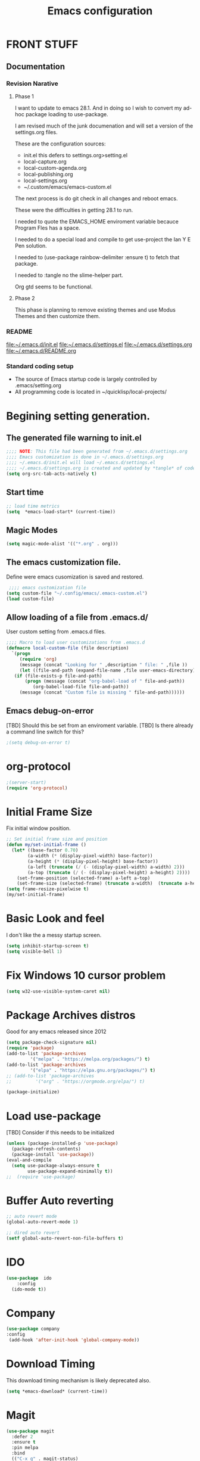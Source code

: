 #+STARTUP: overview
#+TITLE: Emacs configuration
#+OPTIONS: num:nil ^:nil
#+EXPORT-FILENAME: init.el
#+INDEX: Emacs!Configuration
* Report Debug START  :noexport:
#+BEGIN_SRC emacs-lisp
(message "Debug START")
#+END_SRC

* FRONT STUFF

** Documentation
*** Revision Narative

**** Phase 1
  I want to update to emacs 28.1. And in doing so I wish to convert my ad-hoc  package loading to use-package.

  I am revised much of the junk documenation and will set a version of the settings.org files.

  These are the configuration sources:
    - init.el this defers to settings.org>setting.el
    - local-capture.org
    - local-custom-agenda.org
    - local-publishing.org
    - local-settings.org
    - ~/.custom/emacs/emacs-custom.el

  The next process is do git check in all changes and reboot emacs.

  These were the difficulties in getting 28.1 to run.

  I needed to quote the EMACS_HOME enviroment variable becauce Program Fles has a space.

  I needed to do a special load and compile to get use-project the Ian Y E Pen solution.

  I needed to (use-package rainbow-delimiter :ensure t) to fetch that package.

  I needed to :tangle no the slime-helper part.

  Org gtd seems to be functional.
  
****  Phase 2
  This  phase  is planning to remove existing themes and  use Modus Themes and then customize them.
*** README
 [[file:~/.emacs.d/init.el]]
 [[file:~/.emacs.d/settings.el]]
 [[file:~/.emacs.d/settings.org]]
 [[file:~/.emacs.d/README.org]]
*** Standard coding setup
 - The source of Emacs startup code is largely controlled by .emacs/setting.org
 - All programming code is located in ~/quicklisp/local-projects/

* Begining setting generation.
** The generated file warning to init.el
#+BEGIN_SRC emacs-lisp
  ;;;; NOTE: This file had been generated from ~/.emacs.d/settings.org
  ;;;; Emacs customization is done in ~/.emacs.d/settings.org
  ;;;; ~/.emacs.d/init.el will load ~/.emacs.d/settings.el
  ;;;; ~/.emacs.d/settings.org is created and updated by *tangle* of code blocks from  settings.org
  (setq org-src-tab-acts-natively t)
#+END_SRC

** Start time
  #+BEGIN_SRC emacs-lisp
  ;; load time metrics
  (setq  *emacs-load-start* (current-time))
  #+END_SRC

** Magic Modes
#+BEGIN_SRC emacs-lisp
  (setq magic-mode-alist '(("*.org" . org)))
#+END_SRC
** The emacs customization file.
 Define were emacs cusomization is saved and restored.
 #+BEGIN_SRC emacs-lisp
    ;;;; emacs customization file
   (setq custom-file "~/.config/emacs/.emacs-custom.el")
   (load custom-file)
 #+END_SRC

** Allow loading of a file from .emacs.d/
 User custom setting from .emacs.d files.
#+BEGIN_SRC emacs-lisp
  ;;;; Macro to load user customizations from .emacs.d
  (defmacro local-custom-file (file description)
    `(progn
       (require 'org)
       (message (concat "Looking for " ,description " file: " ,file ))
       (let ((file-and-path (expand-file-name ,file user-emacs-directory)))
	 (if (file-exists-p file-and-path)
	     (progn (message (concat "org-babel-load of " file-and-path))
		    (org-babel-load-file file-and-path))
	   (message (concat "Custom file is missing " file-and-path))))))

#+END_SRC
** Emacs debug-on-error
   [TBD] Should this be set from an enviroment variable.
   [TBD] Is there already a command line switch for this?
  #+BEGIN_SRC emacs-lisp
  ;(setq debug-on-error t)
  #+END_SRC

* org-protocol
#+BEGIN_SRC emacs-lisp
  ;(server-start)
  (require 'org-protocol)
#+END_SRC
* Initial Frame Size
Fix initial window position.
  #+BEGIN_SRC emacs-lisp
  ;; Set initial frame size and position
  (defun my/set-initial-frame ()
    (let* ((base-factor 0.70)
          (a-width (* (display-pixel-width) base-factor))
          (a-height (* (display-pixel-height) base-factor))
          (a-left (truncate (/ (- (display-pixel-width) a-width) 2)))
          (a-top (truncate (/ (- (display-pixel-height) a-height) 2))))
      (set-frame-position (selected-frame) a-left a-top)
      (set-frame-size (selected-frame) (truncate a-width)  (truncate a-height) t)))
  (setq frame-resize-pixelwise t)
  (my/set-initial-frame)
  #+END_SRC

* Basic Look and feel
I don't like the a messy startup screen.

 #+BEGIN_SRC emacs-lisp
   (setq inhibit-startup-screen t)
   (setq visible-bell 1)
 #+END_SRC
* Fix Windows 10 cursor problem
 #+BEGIN_SRC emacs-lisp
 (setq w32-use-visible-system-caret nil)
 #+END_SRC

* Package Archives distros
Good for any emacs released since 2012
#+BEGIN_SRC emacs-lisp
  (setq package-check-signature nil)
  (require 'package)
  (add-to-list 'package-archives
	       '("melpa" . "https://melpa.org/packages/") t)
  (add-to-list 'package-archives
	       '("elpa" . "https://elpa.gnu.org/packages/") t)
  ;; (add-to-list 'package-archives
  ;; 	     '("org" . "https://orgmode.org/elpa/") t)

  (package-initialize)
#+END_SRC
* Load use-package
  [TBD] Consider if this needs to be initialized
#+BEGIN_SRC emacs-lisp
(unless (package-installed-p 'use-package)
  (package-refresh-contents)
  (package-install 'use-package))
(eval-and-compile
  (setq use-package-always-ensure t
        use-package-expand-minimally t))
;;  (require 'use-package)
#+END_SRC
* Buffer Auto reverting
#+BEGIN_SRC emacs-lisp
  ;; auto revert mode
  (global-auto-revert-mode 1)

  ;; dired auto revert
  (setf global-auto-revert-non-file-buffers t)
#+END_SRC
* IDO
#+BEGIN_SRC emacs-lisp
(use-package  ido
    :config
  (ido-mode t))
#+END_SRC
* Company
#+BEGIN_SRC emacs-lisp
  (use-package company
  :config
   (add-hook 'after-init-hook 'global-company-mode))
#+END_SRC
* Download Timing
This download timing mechanism is likely deprecated also.
#+BEGIN_SRC emacs-lisp
(setq *emacs-download* (current-time))
#+END_SRC

* Magit
#+BEGIN_SRC emacs-lisp
(use-package magit
  :defer 2
  :ensure t
  :pin melpa
  :bind
  (("C-x g" . magit-status)
   ("C-x M-d" . magit-dispatch-popup)))
 #+END_SRC
* org-roam
  I am setting up org-roam
#+BEGIN_SRC emacs-lisp
  (use-package org-roam
    :ensure t
    :init
    (setq org-roam-v2-ack t)
    :custom
    (org-roam-directory (file-truename "~/org/roam/"))
    :bind (("C-c n l" . org-roam-buffer-toggle)
	   ("C-c n f" . org-roam-node-find)
	   ("C-c n g" . org-roam-graph)
	   ("C-c n i" . org-roam-node-insert)
	   ("C-c n c" . org-roam-capture)
	   ;; Dailies
	   ("C-c n j" . org-roam-dailies-capture-today))
    :config
    (org-roam-db-autosync-mode)
    ;; If using org-roam-protocol
    (require 'org-roam-protocol))
#+END_SRC

* Crossplatform filename
Attempt specifiy filepaths in a cross platform way.

Another strategy would be specify classes of base paths in one place and
specify specific crossplatform functions and macros for path construction.
#+BEGIN_SRC emacs-lisp
(fset 'convert-windows-filename
      (if (fboundp 'cygwin-convert-file-name-from-windows)
	  'cygwin-convert-file-name-from-windows
	  'convert-standard-filename))
#+END_SRC

* Copy Filename to Buffer
#+BEGIN_SRC emacs-lisp
(defun my-put-file-name-on-clipboard ()
  "Put the current file name on the clipboard"
  (interactive)
  (let ((filename (if (equal major-mode 'dired-mode)
                      default-directory
                    (buffer-file-name))))
    (when filename
      (with-temp-buffer
        (insert filename)
        (clipboard-kill-region (point-min) (point-max)))
      (message filename))))
#+END_SRC
* Setting up Aspell
aspell configuration is in [[~/.aspell.conf]]
Fixed on 7/2/2022 moving to DESKER
#+BEGIN_SRC emacs-lisp
  (setq ispell-program-name "aspell")
#+END_SRC
* Generic arguments, paths and strings.
#+BEGIN_SRC emacs-lisp
  (defun double-quote-string(s)
     (concat "\"" s "\""))

  (defun single-quote-string (s)
     (concat "\'" s "\'"))

  (defun double-quote-list (l)
    (mapcar 'double-quote-string l))

  (defun single-quote-list (l)
    (mapcar 'single-quote-string l))

  (defun join-with-spaces (args)
     (mapconcat 'identity args " "))
#+END_SRC
* External Subsytems
  msys2 and cygwin have internal file system roots in Windows, those roots are defined here.
** Subsytem Roots
   Define where the roots of the file systems are located on Windows.
*** Cygwin Root
  #+BEGIN_SRC emacs-lisp
	(setq +cygwin64-base-path+ "C:/cygwin64")
  #+END_SRC
*** msys2 root
  #+BEGIN_SRC emacs-lisp
    ;; Paths to msys2 file root
    (let ((mingw64-root-mount "C:/devel/msys64")
	  (mingw64-bin-mount "C:/devel/msys64/usr/bin"))

    (add-to-list 'exec-path (concat mingw64-root-mount "/mingw64/bin"))
    (add-to-list 'exec-path (concat mingw64-root-mount "/usr/local/bin"))
    (add-to-list 'exec-path (concat mingw64-root-mount "/usr/bin"))
    (add-to-list 'exec-path mingw64-bin-mount))
    (setq +msys64-base-path+ "C:/devel/msys64/")
  #+END_SRC
** Subsystem emulators
   Subsystem parts need to be emulated.
*** Cygwin Emulator
 #+BEGIN_SRC emacs-lisp
       (defun cygwin64-file-exists-p (file)
	 (file-exists-p (concat +cygwin64-base-path+ file)))
 #+END_SRC
*** msys2 Emulator
 #+BEGIN_SRC emacs-lisp
   (defun msys64-file-exists-p (file)
     (file-exists-p (concat +msys64-base-path+ file)))

   (defun msys2-command (cmd params)
      (join-with-spaces (cons (msys2-command-string cmd) params)))


   (defun msys2-command-string (cmd)
     (concat +msys64-base-path+ "usr/bin/" cmd ".exe"))
 #+END_SRC
** Tools implemanted for various subsystems
*** Cygwin Tools
    No tools for cygwin yet.
*** msys2 Tools
**** msys2/bash run
     Start a command in a msys2 shell
   #+BEGIN_SRC emacs-lisp
     (defun start-under-bash-login-shell (shell-task)
     "Excute a msys2-command under a msys2-64 bash login shell"
       (list (msys2-command-string "env")
	     (double-quote-string "MSYSTEM=MINGW64")
	     (msys2-command-string "bash")
	     "-l"
	     "-c"
	     shell-task))
    #+END_SRC
* Modus Theme Configuration
Main Page: [[https://protesilaos.com/emacs/modus-themes]]
#+BEGIN_SRC emacs-lisp
    (set-face-attribute 'default nil :height 120)
    (require 'modus-themes)
    (setq modus-themes-mode-line '(accented borderless))
    (setq modus-themes-region '(bg-only))
    (setq modus-themes-paren-match '(bold intense))
    (setq modus-themes-lang-checkers '(background intense))
    (setq modus-themes-italic-constructs t)
    (setq modus-themes-bold-contructs t)
  ;;; Org Mode
  (setq modus-themes-heading
	`((1 . (rainbow bold intense 1.7))
	  (2 . (rainbow bold intense 1.6))
	  (3 . (rainbow bold intense 1.5))
	  (4 . (rainbow bold intense 1.4))
	  (5 . (rainbow bold intense 1.3))
	  (6 . (rainbow bold intense 1.2))
	  (t . (rainbow bold background 1.0))))
  (setq modus-themes-org-agenda
      '((header-block . (variable-pitch 1.5))
	(header-date . (grayscale workaholic bold-today 1.2))
	(event . (accented italic varied))
	(scheduled . uniform)
	(habit . traffic-light)))
  (load-theme 'modus-vivendi t)
#+END_SRC

* Rainbow Delimeters
#+BEGIN_SRC emacs-lisp tangle:no
  (use-package rainbow-delimiters
    :ensure t)
  (add-hook 'prog-mode-hook #'rainbow-delimiters-mode)
#+END_SRC

* Shells
  [TBD] Decide what is CRUFF here.
  I am attempting to use the friendly-shell infrastructure.

  shell/git-bash works but has prompt problems.
#+BEGIN_SRC emacs-lisp
      (use-package friendly-shell
	:ensure t
	:config   
	  (defun shell/git-bash (&optional path)
	     (interactive)
	     (friendly-shell :path path
			     :interpreter "C:/Program Files/Git/bin/bash.exe"
			     ;;:interpreter-args '("-l")
			     )))


      (use-package friendly-remote-shell
	:ensure t
	:config
	   (defun shell/cisco (&optional path)
	     (interactive)
	     (with-shell-interpreter-connection-local-vars
	       (friendly-remote-shell :path path))))



	  ;; (setq win-shell-implementaions
		    ;;       `((cmd (shell))
		    ;; 	(ming64 ((defun my-shell-setup ()
		    ;;        "For Cygwin bash under Emacs 20"

		    ;;          (setq comint-scroll-show-maximum-output 'this)
		    ;;          (make-variable-buffer-local 'comint-completion-addsuffix))
		    ;;            (setq comint-completion-addsuffix t)
		    ;;            ;; (setq comint-process-echoes t) ;; reported that this is no longer needed
		    ;;            (setq comint-eol-on-send t)
		    ;;            (setq w32-quote-process-args ?\")
		    ;;            (add-hook 'shell-mode-hook 'my-shell-setup)))))

		    ;; (defun win-shell ())

		    ;; ;;; The MSYS-SHELL

		    ;; (defun msys-shell () 
		    ;;   (interactive)
		    ;;   (let ((explicit-shell-file-name (convert-standard-filename "c:/devel/msys64/usr/bin/bash.exe"))
		    ;; 	(shell-file-name "bash")
		    ;; 	(explicit-bash.exe-args '("--noediting" "--login" "-i"))) 
		    ;;     (setenv "SHELL" shell-file-name)
		    ;;     (add-hook 'comint-output-filter-functions 'comint-strip-ctrl-m)
		    ;;     (shell)))

		    ;; ;;; The MINGW64-SHELL

		    ;; (defun mingw64-shell () 
		    ;;        (interactive)
		    ;;        (let (( explicit-shell-file-name (convert-standard-filename  "c:/devel/msys64/mingw64/bin/bash.exe")))
		    ;; 	 (shell "*bash*")
		    ;; 	     (call-interactively 'shell)))
#+END_SRC
** Add shell extensions
[TBD] If this is org shell extenstion then put this in org-mode section.
#+BEGIN_SRC emacs-lisp
(use-package shx
  :ensure t)
#+END_SRC
* Tramp
[TBD] Review if this is correct after SSH has been reinstalled.
** The default connection method is plink
#+BEGIN_SRC emacs-lisp
(require 'tramp)
(setq tramp-default-method "plink")
;(setq tramp-verbose 10)
#+END_SRC
** Remote shell to cisco
#+BEGIN_SRC emacs-lisp
(defun cisco-remote-shell ()
  (interactive)
  (let ((default-directory "/plink:osmc@192.168.1.43:~"))
  (shell)))
#+END_SRC
* Paredit mode
  #+BEGIN_SRC emacs-lisp
    (use-package paredit
      :ensure t
      :config
	(add-hook 'lisp-mode-hook #'paredit-mode))
  #+END_SRC
* LISP Language
  I have many versions of LISP to use under emacs slime.
  I use quicklisp to download LISP packages.
  [TBD] I use autocomplete for slime complettion, but am considering switching to helm.
** Provision Various Common LISPs
 #+INDEX: Common Lisp!Provisioning
 Universal Startup Code should be here.
*** Provision standard SBCL
 Return the standard SBCL options.
 #+BEGIN_SRC emacs-lisp
    (defun standard-sbcl-options()
      '("--noinform"))
 #+END_SRC
*** RAW Binary
**** Common
When the executable exec-path is found generate a slime enstry under tag having the env enviroment.
#+BEGIN_SRC emacs-lisp
  (defun only-sbcl-p (tag exec-path env)
      (when (file-exists-p exec-path)
         (list tag
	   `( ,exec-path ,@(double-quote-list (standard-sbcl-options)))
	       :env
	       env)))
#+END_SRC
**** Provision the LISPs
#+INDEX: SBCL!Slime provisioning
SBCL versions:
  - Add SBCL-2.0.0 msys2 compiled 
  - Add SBCL-2.2.1 msys2 compiled
#+BEGIN_SRC emacs-lisp
  ;; (defun sbcl-2-0-0 ()
  ;;   (only-sbcl-p 'sbcl-2.0.0 "C:/devel/msys64/usr/local/sbcl-2.0.0/bin/sbcl.exe"
  ;; 	       (list (concat "HOME=" (getenv "HOME")) "SBCL_HOME=C:/devel/msys64/usr/local/sbcl-2.0.0/lib/sbcl")))

  ;; (defun sbcl-2-2-1()
  ;;   (only-sbcl-p 'sbcl-2.2.1 "C:/devel/msys64/usr/local/sbcl-2.2.1/bin/sbcl.exe"
  ;; 	       (list (concat "HOME=" (getenv "HOME")) "SBCL_HOME=C:/devel/msys64/usr/local/sbcl-2.2.1/lib/sbcl")))

  ;; (defun sbcl-2-2-5()
  ;;   (only-sbcl-p 'sbcl-2.2.5 "C:/devel/msys64/usr/local/sbcl-2.2.5/bin/sbcl.exe"
  ;; 	       (list (concat "HOME=" (getenv "HOME")) "SBCL_HOME=C:/devel/msys64/usr/local/sbcl-2.2.5/lib/sbcl")))
  (defun sbcl-2-2-6()
    (only-sbcl-p 'sbcl-2.2.6 "C:/devel/msys64/usr/local/sbcl-2.2.6/bin/sbcl.exe"
		 (list (concat "HOME=" (getenv "HOME")) "SBCL_HOME=C:/devel/msys64/usr/local/sbcl-2.2.6/lib/sbcl")))
#+END_SRC
*** Provision ABCL
  When java and ABCL are located create an ABCL slime item.
  #+BEGIN_SRC emacs-lisp
  (defmacro provision-abcl()
    `(when (and (file-exists-p  (convert-standard-filename "C:/Program Files/ABCL/abcl.jar")))
	  `(abcl  ("java" "-jar" ,(convert-standard-filename "C:/Program Files/ABCL/abcl.jar")))))
  #+END_SRC
*** Provision CCL
  When a specific CCL binary is present create a CCL slime item.
    #+BEGIN_SRC emacs-lisp
      (defun provision-ccl ()
	(let ((ccl "C:/Users/zzzap/quicklisp/local-projects/ccl/wx86cl64.exe"))
          (when (file-exists-p ccl)
            `(ccl-64 (,ccl)))))
    #+END_SRC

*** Provision CLISP
CLISP provisioning has not been thought out yet.
**** On MSYS2
MSYS2 versions of CLISP are not provisioned.
#+BEGIN_SRC emacs-lisp
  (defun provision-clisp-msys64 ()
    (when nil
    `(clisp-msys64 ())))
#+END_SRC
**** On CYGWIN when emacs running under cygwin
CYGWIN version of CLISP is not provisioned
#+BEGIN_SRC emacs-lisp
  (defun provision-clisp-cygwin64()
    (when nil
    `(clisp-cygwin64 ())))
#+END_SRC
** SLIME
   Slime is the inferface to LISP on emacs.
 #+INDEX: Common Lisp!Slime Provisioning
*** slime-company
#+BEGIN_SRC emacs-lisp
(use-package slime-company
  :after (slime company)
  :config (setq slime-company-completion 'fuzzy
                slime-company-after-completion 'slime-company-just-one-space))
#+END_SRC
*** quicklisp-helper
 [UPGRADE HACK]The slime  helper during the  28.1 upgrade and quicklisp-helper needed :tangle no to avoid errors/
 Load the quicklisp-helper file 
 #+INDEX: Common Lisp!quicklisp, slime helper
 #+INDEX: quicklisp!slime helper
 #+INDEX: Slime!quicklisp helper
 #+BEGIN_SRC emacs-lisp :tangle no
   ;;;; Build the implemenation lisp dynamically.
   ;;;; Remove all nil items from the list.
     ;;;; Load slime helper
     (load (expand-file-name "~/quicklisp/slime-helper.el"))
 #+END_SRC
*** slime-lisp-implementations
 #+INDEX: Slime!LISP Implmentations
 #+BEGIN_SRC emacs-lisp
   (setq slime-lisp-implementations
	 (seq-filter (lambda (e) e)
	   (list
	     (provision-ccl)
	     (sbcl-2-2-6)
	     (provision-clisp-msys64)
	     (provision-clisp-cygwin64))))
	    ; (provision-abcl)
 #+END_SRC

*** Option  for SLIME
    Can I delete this?
  #+BEGIN_SRC emacs-lisp
  (setq slime-contribs '(slime-fancy))
  (global-set-key "\C-cs" 'slime-selector)
  #+END_SRC

*** Enable lisp-mode .lisp and .asd files
  #+BEGIN_SRC emacs-lisp
  (setq auto-mode-alist
	(append '((".*\\.asd\\'" . lisp-mode))
		auto-mode-alist))

  (setq auto-mode-alist
	(append '((".*\\.cl\\'" . lisp-mode))
		auto-mode-alist))
  #+END_SRC

*** Common Lisp HyperSpec
  I use my local clone of the Hyperspec
**** TODO Fix when HyperSpec is loaded.
  #+BEGIN_SRC emacs-lisp
  ;(setq common-lisp-hyperspec-root (convert-standard-filename (getenv "HyperSpec")))
  #+END_SRC

* Pascal Setup
  [TBD] I have no pascal compiler configured.
#+BEGIN_SRC emacs-lisp
(add-hook 'pascal-mode-hook
	  (lambda ()
	    (set (make-local-variable 'compile-command)
		 (concat "fpc " (file-name-nondirectory (buffer-file-name)))))
	  t)

(setq auto-mode-alist
      (append '((".*\\.pas\\'" . pascal-mode))
	      auto-mode-alist))

(setq auto-mode-alist
      (append '((".*\\.pp\\'" . pascal-mode))
	      auto-mode-alist))

(setq auto-mode-alist
      (append '((".*\\.yml\\'" . yaml-mode))
	      auto-mode-alist))
#+END_SRC

* Org Mode Customizations
#+INDEX: org-mode!main configuration
The newest redesign of org mode gtd is to use a per user setup with no public shared data.
All the newest stuff will be in ~/org/gtd/
** killing frame for org-protcol capture
#+BEGIN_SRC emacs-lisp
  ;; Kill the frame if one was created for the capture
  (defvar kk/delete-frame-after-capture 0 "Whether to delete the last frame after the current capture")

  (defun kk/delete-frame-if-neccessary (&rest r)
    (cond
     ((= kk/delete-frame-after-capture 0) nil)
     ((> kk/delete-frame-after-capture 1)
      (setq kk/delete-frame-after-capture (- kk/delete-frame-after-capture 1)))
     (t
      (setq kk/delete-frame-after-capture 0)
      (delete-frame))))

  (advice-add 'org-capture-finalize :after 'kk/delete-frame-if-neccessary)
  (advice-add 'org-capture-kill :after 'kk/delete-frame-if-neccessary)
  (advice-add 'org-capture-refile :after 'kk/delete-frame-if-neccessary)
#+END_SRC
** Create permanent links for each heading in an org file.  
   Create CUSTOM_ID for each heading bases on a uniqure random sequence.
 #+BEGIN_SRC emacs-lisp  :tangle no :noexport:
	     (require 'org-id)
	     (setq org-id-link-to-org-use-id 'create-if-interactive-and-no-custom-id)

	   (defun eos/org-custom-id-get (&optional pom create prefix)
	     "Get the CUSTOM_ID property of the entry at point-or-marker POM.
	      If POM is nil, refer to the entry at point. If the entry does
	      not have an CUSTOM_ID, the function returns nil. However, when
	      CREATE is non nil, create a CUSTOM_ID if none is present
	      already. PREFIX will be passed through to `org-id-new'. In any
	      case, the CUSTOM_ID of the entry is returned."
	     (interactive)
	     (org-with-point-at pom
	       (let ((id (org-entry-get nil "CUSTOM_ID")))
		 (cond
		  ((and id (stringp id) (string-match "\\S-" id))
		   id)
		  (create
		   (setq id (org-id-new (concat prefix "h")))
		   (org-entry-put pom "CUSTOM_ID" id)
		   (org-id-add-location id (buffer-file-name (buffer-base-buffer)))
		   id)))))

     (defun org-id-new (&optional prefix)
       "Create a new globally unique ID.

     An ID consists of two parts separated by a colon:
     - a prefix
     - a unique part that will be created according to `org-id-method'.

     PREFIX can specify the prefix, the default is given by the variable
     `org-id-prefix'.  However, if PREFIX is the symbol `none', don't use any
     prefix even if `org-id-prefix' specifies one.

     So a typical ID could look like \"Org-4nd91V40HI\"."
       (let* ((prefix (if (eq prefix 'none)
			  ""
			(concat (or prefix org-id-prefix) "-")))
	      unique)
	 (if (equal prefix "-") (setq prefix ""))
	 (cond
	  ((memq org-id-method '(uuidgen uuid))
	   (setq unique (org-trim (shell-command-to-string org-id-uuid-program)))
	   (unless (org-uuidgen-p unique)
	     (setq unique (org-id-uuid))))
	  ((eq org-id-method 'org)
	   (let* ((etime (org-reverse-string (org-id-time-to-b36)))
		  (postfix (if org-id-include-domain
			       (progn
				 (require 'message)
				 (concat "@" (message-make-fqdn))))))
	     (setq unique (concat etime postfix))))
	  (t (error "Invalid `org-id-method'")))
	 (concat prefix unique)))

	 ;; automatically add ids to captured headlines
	 (add-hook 'org-capture-prepare-finalize-hook
		   (lambda () (eos/org-custom-id-get (point) 'create)))


   (defun org-id-new (&optional prefix)
     "Create a new globally unique ID.

   An ID consists of two parts separated by a colon:
   - a prefix
   - a unique part that will be created according to `org-id-method'.

   PREFIX can specify the prefix, the default is given by the variable
   `org-id-prefix'.  However, if PREFIX is the symbol `none', don't use any
   prefix even if `org-id-prefix' specifies one.

   So a typical ID could look like \"Org-4nd91V40HI\"."
     (let* ((prefix (if (eq prefix 'none)
			""
		      (concat (or prefix org-id-prefix) "-")))
	    unique)
       (if (equal prefix "-") (setq prefix ""))
       (cond
	((memq org-id-method '(uuidgen uuid))
	 (setq unique (org-trim (shell-command-to-string org-id-uuid-program)))
	 (unless (org-uuidgen-p unique)
	   (setq unique (org-id-uuid))))
	((eq org-id-method 'org)
	 (let* ((etime (org-reverse-string (org-id-time-to-b36)))
		(postfix (if org-id-include-domain
			     (progn
			       (require 'message)
			       (concat "@" (message-make-fqdn))))))
	   (setq unique (concat etime postfix))))
	(t (error "Invalid `org-id-method'")))
       (concat prefix unique)))


 (defun eos/org-add-ids-to-headlines-in-file ()
   "Add CUSTOM_ID properties to all headlines in the current
    file which do not already have one. Only adds ids if the
    `auto-id' option is set to `t' in the file somewhere. ie,
    #+OPTIONS: auto-id:t"
   (interactive)
   (save-excursion
     (widen)
     (goto-char (point-min))
     (when (re-search-forward "^#\\+OPTIONS:.*auto-id:t" (point-max) t)
       (org-map-entries (lambda () (eos/org-custom-id-get (point) 'create))))))

       ;; automatically add ids to saved org-mode headlines
       (add-hook 'org-mode-hook
		 (lambda ()
		   (add-hook 'before-save-hook
			     (lambda ()
			       (when (and (eq major-mode 'org-mode)
					  (eq buffer-read-only nil))
				 (eos/org-add-ids-to-headlines-in-file))))))



 #+END_SRC
** org mode location
#+BEGIN_SRC emacs-lisp
(setf org-mode-base-dir "~/org/")
#+END_SRC
** gtd location
#+BEGIN_SRC emacs-lisp
(setf org-gtd-dir (concat org-mode-base-dir "gtd/"))
#+END_SRC
** Org Key Binding
 #+BEGIN_SRC emacs-lisp
 ;;;; Org Mode key bindings.
 (global-set-key (kbd "C-c l") 'org-store-link)
 (global-set-key (kbd "C-c a") 'org-agenda)
 (global-set-key (kbd "C-c c") 'org-capture)
 (global-set-key (kbd "C-c b") 'org-switchb)
 #+END_SRC

** Configure BABEL languages
 [TBD] Do I really need to specify these at all?
 #+BEGIN_SRC emacs-lisp
 (org-babel-do-load-languages
  'org-babel-load-languages
  '((lisp . t)
    (emacs-lisp . t)))
 #+END_SRC

** org modules needed
 [TBD] Do I need org-habit  here?
 #+BEGIN_SRC emacs-lisp
 (setq org-modules '(org-habit org-checklist))
 #+END_SRC

** org-habit
 [TBD] Find out why I Should not delete this.
 #+BEGIN_SRC emacs-lisp
 (setq org-habit-graph-column 50)
 #+END_SRC

** Org link abbreviations
 #+BEGIN_SRC emacs-lisp
 (setq org-link-abbrev-alist
       '(("bugzilla" . "http://192.168.1.50/bugzilla/show_bug.cgi?id=")
	 ("bugzilla-comp" . "http://192.168.1.50/bugzilla/describecomponents.cgi?product=")))
 #+END_SRC
** Customize by Environmemt
*** customization macros
[TBD] Should this macro be closer to the top of the file for reuse?
#+BEGIN_SRC emacs-lisp
  ;;; Specify a emacs variable from an environment variable env-string or  base,new-path-string
  (defmacro default-or-environment (emacs-var base new-path-string env-string) 
    `(setq ,emacs-var (if (getenv ,env-string)
                          (getenv ,env-string)
                          (concat ,base ,new-path-string))))
#+END_SRC

*** Ensure there are standard user ~/org directories
 [TBD] is this how I am configured now?
 How to define the standard HOME org directory.
 Under windows and linux this is ~/org.
 
  #+BEGIN_SRC emacs-lisp
  ;; Create stadard org directories if not already present.
  ;; The standard user directory is ~/org in the HOME directory.
  ;; Override with the var ORG-USER-DIR.
  ;; The org-public-dir is a legacy model for shared tasks across all users.
  ;; The public shared model is to be deprecated in the light of the task-agenda model.
  (default-or-environment org-user-dir (getenv "HOME") "/org" "ORG-USER-DIR")
  (unless (file-directory-p org-user-dir)
    (make-directory  org-user-dir))
  ;; Define a global org directory
  (default-or-environment org-public-dir "c:/Users/Public/Documents" "/org" "ORG-PUBLIC-DIR")
  #+END_SRC

*** Standard Notes file
 [TBD] Is this still relavent?
 This is a standard per User notes file.
 Unser windows and linux this ~/org/notes/notes.org
  #+BEGIN_SRC emacs-lisp
  ;; The Standard org note file is ~/org/notes/notes.
  ;; This can be set by the environment variable ORG-NOTES-FILE
  (default-or-environment org-notes-file org-user-dir "/nodes/notes.org" "ORG-NOTES-FILE")
  (setq org-default-notes-file org-notes-file)
  #+END_SRC

** org TODOs types
#+BEGIN_SRC emacs-lisp
(setq org-todo-keywords '((sequence "TODO(t)" "NEXT(n)" "WAITING(w@/!)" "|" "DONE(d!)" "CANCELLED(c@)")))
#+END_SRC
** org TODO colors
#+BEGIN_SRC emacs-lisp
  (setq org-todo-keyword-faces '(("TODO" . "red")
			         ("NEXT" . "magenta")
				 ("WAITING" ."yellow1")
				 ("CANCELLED"."green")
				 ("DONE" . "green")));
#+END_SRC
** Task agenda context
 - This starts an agenda context
 #+BEGIN_SRC emacs-lisp
 ;;;; Customize the agenda locally
 (local-custom-file "local-custom-agenda.org" "Customize org-agenda")
 #+END_SRC
  - The following may be defined with the above values
    
** Capture Templates
Use [[~/.emacs.d/local-capture.org]] to change the capture template.
 #+BEGIN_SRC emacs-lisp
 ;;;; Customize the agenda locally
 (local-custom-file "local-capture.org" "Customize org-capture")
 #+END_SRC
** Always present the gtd.org file
Customize  this default by environment variable USER_REOPEN_FILES
 #+BEGIN_SRC emacs-lisp
 (find-file (concat org-gtd-dir "gtd.org"))
 #+END_SRC
 
** org mode add :shcmd to sh blocks
Using :shcmd "cmdproxy.exe" on Windows uses the emacs version of cmd.
Using :shcmd   msys2-base / "bin/bash.exe" will run a shell under msys2 bash.
Allow Windows CMD commands to be run from .org files.

See https://emacs.stackexchange.com/questions/19037/org-babel-invoking-cmd-exe

Example how to use, note "cmdproxy.exe" is a Windows Emacs file.
#+BEGIN_EXAMPLE
\#+BEGIN_SRC sh :shcmd "cmdproxy.exe"
dir
\#+END_SRC
#+END_EXAMPLE
#+BEGIN_SRC emacs-lisp
(require 'ob-shell)
(defadvice org-babel-sh-evaluate (around set-shell activate)
  "Add header argument :shcmd that determines the shell to be called."
  (defvar org-babel-sh-command)
  (let* ((org-babel-sh-command (or (cdr (assoc :shcmd params)) org-babel-sh-command)))
    ad-do-it))
#+END_SRC
** org-publish
#+BEGIN_SRC emacs-lisp
;;;; org-publishing is a local configuration.
(local-custom-file "local-publishing.org" "Configuration of org-publishing")
#+END_SRC  

** Report Debug Mark                                               :noexport:
#+BEGIN_SRC emacs-lisp
(message "Debug MARK")
#+END_SRC
** org-present
#+BEGIN_SRC emacs-lisp
(use-package org-present
  :ensure t
  :config
    (use-package visual-fill-column
      :ensure t
      :config
      (setq visual-fill-column-width 110
	    visual-fill-column-center-text t)))
#+END_SRC
* PS Print with GHOSTSCRIPT
** Setup the remote printer
#+BEGIN_SRC emacs-lisp
;   (setenv "GS_LIB" "/mingw64/share/ghostscript/9.53.1/lib;e:/tools/GSTools/gs8.14/fonts")
   (setq ps-lpr-command "C:/Program Files/gs/gs9.56.1/bin/gswin64c.exe")
   (setq ps-lpr-switches '("-q" "-dNOPAUSE" "-dBATCH" "-sDEVICE=mswinpr2" "-sOutputFile=\"%printer%Canon\ TS6000\ series\""))
   (setq ps-printer-name t)
#+END_SRC
** Setup the printing size and line-numbering
#+BEGIN_SRC emacs-lisp
(setf ps-font-family 'Courier)
(setf ps-font-size 10.0)
(setf ps-line-number t)
(setf ps-line-number-font-size 10)
#+END_SRC
* Final Presenation to the user.

** load per user settings
 #+BEGIN_SRC emacs-lisp
;;;; Various user settings is a local configuration.
 (local-custom-file "local-settings.org" "Final user settings")
 #+END_SRC

* Report the time metrics
#+BEGIN_SRC emacs-lisp
(setq *emacs-load-end* (current-time))
(message "Time for .emacs downloading: %s loading %s " 
(float-time (time-subtract *emacs-load-end* *emacs-download*))
(float-time (time-subtract *emacs-download* *emacs-load-start*)))
#+END_SRC

* Report Debug End :noexport:
#+BEGIN_SRC emacs-lisp
(message "Debug END")
#+END_SRC

